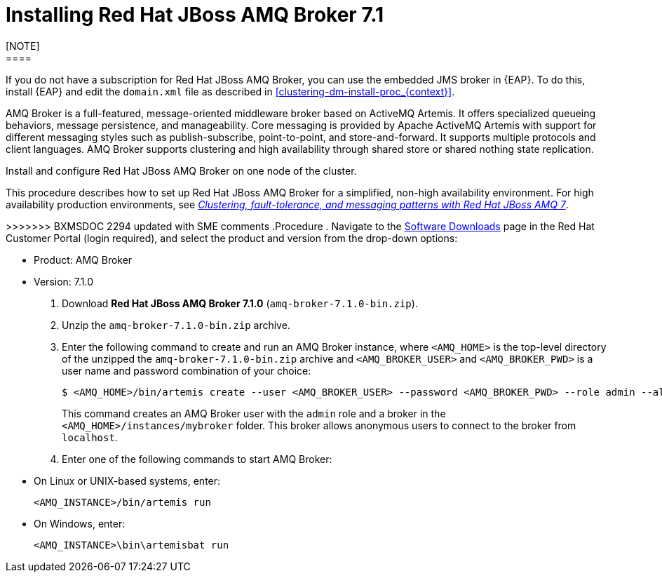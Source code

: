[id='clustering-artemis-activate-proc_{context}']
= Installing Red Hat JBoss AMQ Broker 7.1
[NOTE]
====
If you do not have a subscription for Red Hat JBoss AMQ Broker, you can use the embedded JMS broker in {EAP}. To do this, install {EAP} and edit the `domain.xml` file as described in <<clustering-dm-install-proc_{context}>>.
====

AMQ Broker is a full-featured, message-oriented middleware broker based on ActiveMQ Artemis.  It offers specialized queueing behaviors, message persistence, and manageability. Core messaging is provided by Apache ActiveMQ Artemis with support for different messaging styles such as publish-subscribe, point-to-point, and store-and-forward. It supports multiple protocols and client languages.  AMQ Broker supports clustering and high availability through shared store or shared nothing state replication.

Install and configure Red Hat JBoss AMQ Broker on one node of the cluster.

[NOTE]
====
This procedure describes how to set up Red Hat JBoss AMQ Broker for a simplified, non-high availability environment. For high availability production environments, see https://access.redhat.com/documentation/en-us/reference_architectures/2017/html-single/clustering_fault-tolerance_and_messaging_patterns_with_red_hat_jboss_amq_7/index[_Clustering, fault-tolerance, and messaging patterns with Red Hat JBoss AMQ 7_].
====

=======
>>>>>>> BXMSDOC 2294 updated with SME comments
.Procedure
. Navigate to the https://access.redhat.com/jbossnetwork/restricted/listSoftware.html[Software Downloads] page in the Red Hat Customer Portal (login required), and select the product and version from the drop-down options:

* Product: AMQ  Broker
* Version: 7.1.0

. Download *Red Hat JBoss AMQ Broker 7.1.0* (`amq-broker-7.1.0-bin.zip`).
. Unzip the `amq-broker-7.1.0-bin.zip` archive. 
. Enter the following command to create and run an AMQ Broker instance, where `<AMQ_HOME>` is the top-level directory of the unzipped the `amq-broker-7.1.0-bin.zip` archive and `<AMQ_BROKER_USER>` and `<AMQ_BROKER_PWD>` is a user name and password combination of your choice:
+
[source]
----
$ <AMQ_HOME>/bin/artemis create --user <AMQ_BROKER_USER> --password <AMQ_BROKER_PWD> --role admin --allow-anonymous y <AMQ_HOME>/instances/mybroker
----
+
This command creates an AMQ Broker user with the `admin` role and a broker in the `<AMQ_HOME>/instances/mybroker` folder. This broker allows anonymous users to connect to the broker from `localhost`.  
. Enter one of the following commands to start AMQ Broker:
+
* On Linux or UNIX-based systems, enter:
+
[source]
----
<AMQ_INSTANCE>/bin/artemis run
----
+
* On Windows, enter:
+
[source]
----
<AMQ_INSTANCE>\bin\artemisbat run
----

